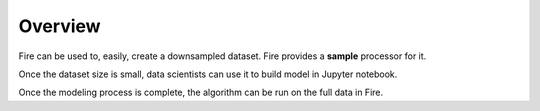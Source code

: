 Overview
--------

Fire can be used to, easily, create a downsampled dataset. Fire provides a **sample** processor for it.

Once the dataset size is small, data scientists can use it to build model in Jupyter notebook.

Once the modeling process is complete, the algorithm can be run on the full data in Fire.
